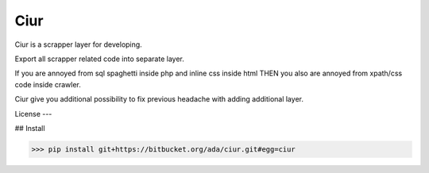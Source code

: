 ====
Ciur
====

.. image:: http://thumbs.dreamstime.com/m/wooden-sieve-old-ancient-isolated-white-background-45140021.jpg
   :target: https://pypi.python.org/pypi/Scrapy
   :alt: PyPI Version
   
Ciur is a scrapper layer for developing.

Export all scrapper related code into separate layer.

If you are annoyed from sql spaghetti inside php and inline css inside html
THEN you also are annoyed from xpath/css code inside crawler.

Ciur give you additional possibility to fix previous headache with adding additional layer.

License
---


## Install

>>> pip install git+https://bitbucket.org/ada/ciur.git#egg=ciur
